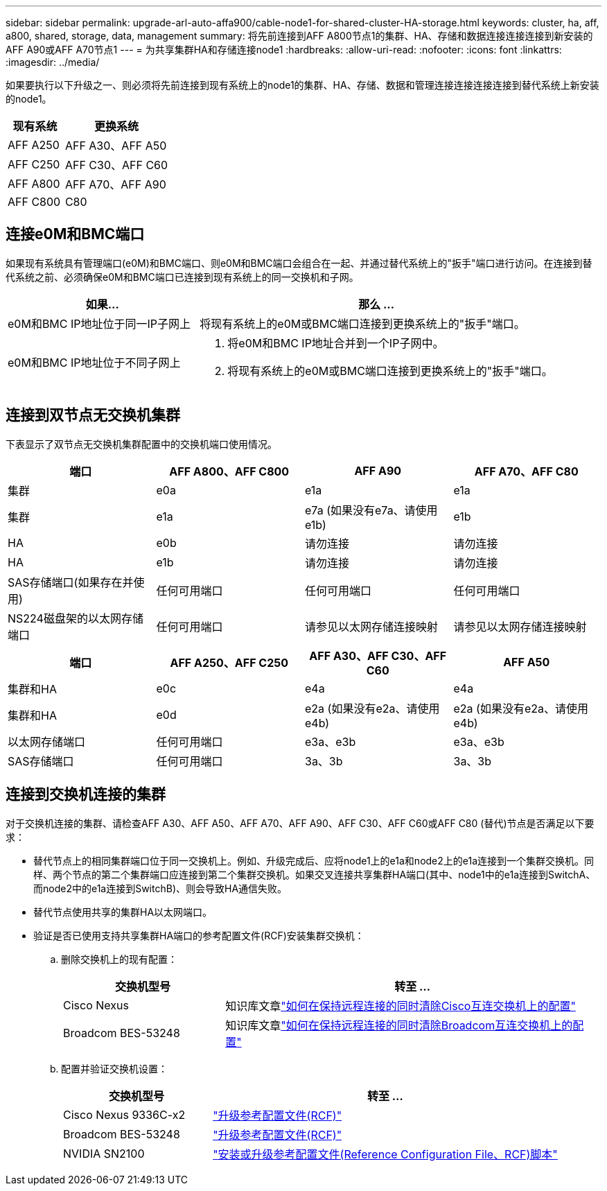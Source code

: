 ---
sidebar: sidebar 
permalink: upgrade-arl-auto-affa900/cable-node1-for-shared-cluster-HA-storage.html 
keywords: cluster, ha, aff, a800, shared, storage, data, management 
summary: 将先前连接到AFF A800节点1的集群、HA、存储和数据连接连接连接到新安装的AFF A90或AFF A70节点1 
---
= 为共享集群HA和存储连接node1
:hardbreaks:
:allow-uri-read: 
:nofooter: 
:icons: font
:linkattrs: 
:imagesdir: ../media/


[role="lead"]
如果要执行以下升级之一、则必须将先前连接到现有系统上的node1的集群、HA、存储、数据和管理连接连接连接连接到替代系统上新安装的node1。

[cols="35,65"]
|===
| 现有系统 | 更换系统 


| AFF A250 | AFF A30、AFF A50 


| AFF C250 | AFF C30、AFF C60 


| AFF A800 | AFF A70、AFF A90 


| AFF C800 | C80 
|===


== 连接e0M和BMC端口

如果现有系统具有管理端口(e0M)和BMC端口、则e0M和BMC端口会组合在一起、并通过替代系统上的"扳手"端口进行访问。在连接到替代系统之前、必须确保e0M和BMC端口已连接到现有系统上的同一交换机和子网。

[cols="35,65"]
|===
| 如果... | 那么 ... 


| e0M和BMC IP地址位于同一IP子网上 | 将现有系统上的e0M或BMC端口连接到更换系统上的"扳手"端口。 


| e0M和BMC IP地址位于不同子网上  a| 
. 将e0M和BMC IP地址合并到一个IP子网中。
. 将现有系统上的e0M或BMC端口连接到更换系统上的"扳手"端口。


|===


== 连接到双节点无交换机集群

下表显示了双节点无交换机集群配置中的交换机端口使用情况。

|===
| 端口 | AFF A800、AFF C800 | AFF A90 | AFF A70、AFF C80 


| 集群 | e0a | e1a | e1a 


| 集群 | e1a | e7a (如果没有e7a、请使用e1b) | e1b 


| HA | e0b | 请勿连接 | 请勿连接 


| HA | e1b | 请勿连接 | 请勿连接 


| SAS存储端口(如果存在并使用) | 任何可用端口 | 任何可用端口 | 任何可用端口 


| NS224磁盘架的以太网存储端口 | 任何可用端口 | 请参见以太网存储连接映射 | 请参见以太网存储连接映射 
|===
|===
| 端口 | AFF A250、AFF C250 | AFF A30、AFF C30、AFF C60 | AFF A50 


| 集群和HA | e0c | e4a | e4a 


| 集群和HA | e0d | e2a (如果没有e2a、请使用e4b) | e2a (如果没有e2a、请使用e4b) 


| 以太网存储端口 | 任何可用端口 | e3a、e3b | e3a、e3b 


| SAS存储端口 | 任何可用端口 | 3a、3b | 3a、3b 
|===


== 连接到交换机连接的集群

对于交换机连接的集群、请检查AFF A30、AFF A50、AFF A70、AFF A90、AFF C30、AFF C60或AFF C80 (替代)节点是否满足以下要求：

* 替代节点上的相同集群端口位于同一交换机上。例如、升级完成后、应将node1上的e1a和node2上的e1a连接到一个集群交换机。同样、两个节点的第二个集群端口应连接到第二个集群交换机。如果交叉连接共享集群HA端口(其中、node1中的e1a连接到SwitchA、而node2中的e1a连接到SwitchB)、则会导致HA通信失败。
* 替代节点使用共享的集群HA以太网端口。
* 验证是否已使用支持共享集群HA端口的参考配置文件(RCF)安装集群交换机：
+
.. 删除交换机上的现有配置：
+
[cols="30,70"]
|===
| 交换机型号 | 转至 ... 


| Cisco Nexus | 知识库文章link:https://kb.netapp.com/on-prem/Switches/Cisco-KBs/How_to_clear_configuration_on_a_Cisco_interconnect_switch_while_retaining_remote_connectivity["如何在保持远程连接的同时清除Cisco互连交换机上的配置"^] 


| Broadcom BES-53248 | 知识库文章link:https://kb.netapp.com/on-prem/Switches/Broadcom-KBs/How_to_clear_configuration_on_a_Broadcom_interconnect_switch_while_retaining_remote_connectivity["如何在保持远程连接的同时清除Broadcom互连交换机上的配置"^] 
|===
.. 配置并验证交换机设置：
+
[cols="30,70"]
|===
| 交换机型号 | 转至 ... 


| Cisco Nexus 9336C-x2 | link:https://docs.netapp.com/us-en/ontap-systems-switches/switch-cisco-9336c-fx2/upgrade-rcf-software-9336c-cluster.html["升级参考配置文件(RCF)"^] 


| Broadcom BES-53248 | link:https://docs.netapp.com/us-en/ontap-systems-switches/switch-bes-53248/upgrade-rcf.html["升级参考配置文件(RCF)"^] 


| NVIDIA SN2100 | link:https://docs.netapp.com/us-en/ontap-systems-switches/switch-nvidia-sn2100/install-rcf-sn2100-cluster.html["安装或升级参考配置文件(Reference Configuration File、RCF)脚本"^] 
|===



